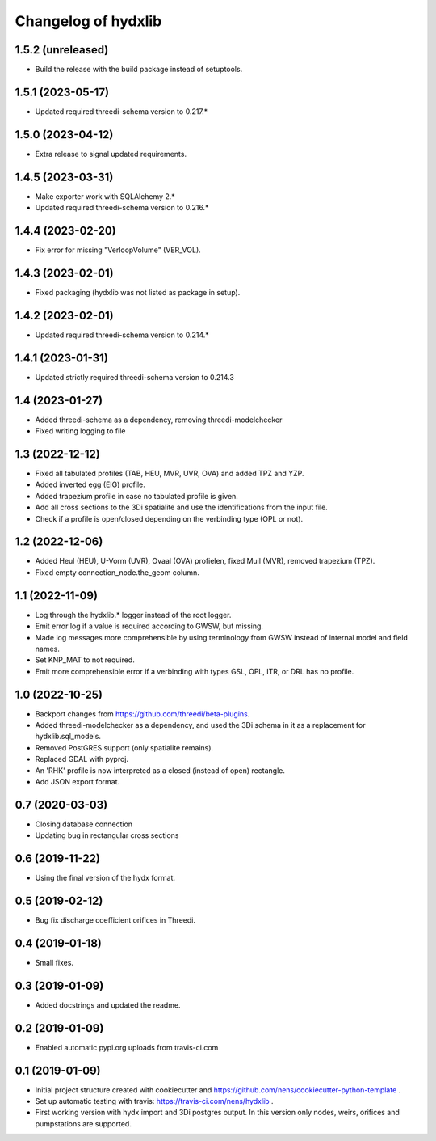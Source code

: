Changelog of hydxlib
===================================================

1.5.2 (unreleased)
------------------

- Build the release with the build package instead of setuptools.


1.5.1 (2023-05-17)
------------------

- Updated required threedi-schema version to 0.217.*


1.5.0 (2023-04-12)
------------------

- Extra release to signal updated requirements.


1.4.5 (2023-03-31)
------------------

- Make exporter work with SQLAlchemy 2.*

- Updated required threedi-schema version to 0.216.*


1.4.4 (2023-02-20)
------------------

- Fix error for missing "VerloopVolume" (VER_VOL).


1.4.3 (2023-02-01)
------------------

- Fixed packaging (hydxlib was not listed as package in setup).


1.4.2 (2023-02-01)
------------------

- Updated required threedi-schema version to 0.214.*


1.4.1 (2023-01-31)
------------------

- Updated strictly required threedi-schema version to 0.214.3


1.4 (2023-01-27)
----------------

- Added threedi-schema as a dependency, removing threedi-modelchecker

- Fixed writing logging to file


1.3 (2022-12-12)
----------------

- Fixed all tabulated profiles (TAB, HEU, MVR, UVR, OVA) and added TPZ and YZP.

- Added inverted egg (EIG) profile.

- Added trapezium profile in case no tabulated profile is given.

- Add all cross sections to the 3Di spatialite and use the identifications from the
  input file.

- Check if a profile is open/closed depending on the verbinding type (OPL or not).


1.2 (2022-12-06)
----------------

- Added Heul (HEU), U-Vorm (UVR), Ovaal (OVA) profielen, fixed Muil (MVR),
  removed trapezium (TPZ).

- Fixed empty connection_node.the_geom column.


1.1 (2022-11-09)
----------------

- Log through the hydxlib.* logger instead of the root logger.

- Emit error log if a value is required according to GWSW, but missing.

- Made log messages more comprehensible by using terminology from GWSW instead
  of internal model and field names.

- Set KNP_MAT to not required.

- Emit more comprehensible error if a verbinding with types GSL, OPL, ITR,
  or DRL has no profile.


1.0 (2022-10-25)
----------------

- Backport changes from https://github.com/threedi/beta-plugins.

- Added threedi-modelchecker as a dependency, and used the 3Di schema in
  it as a replacement for hydxlib.sql_models.

- Removed PostGRES support (only spatialite remains).

- Replaced GDAL with pyproj.

- An 'RHK' profile is now interpreted as a closed (instead of open) rectangle.

- Add JSON export format.


0.7 (2020-03-03)
----------------

- Closing database connection
- Updating bug in rectangular cross sections


0.6 (2019-11-22)
----------------

- Using the final version of the hydx format.


0.5 (2019-02-12)
----------------

- Bug fix discharge coefficient orifices in Threedi.


0.4 (2019-01-18)
----------------

- Small fixes.


0.3 (2019-01-09)
----------------

- Added docstrings and updated the readme.


0.2 (2019-01-09)
----------------

- Enabled automatic pypi.org uploads from travis-ci.com


0.1 (2019-01-09)
----------------

- Initial project structure created with cookiecutter and
  https://github.com/nens/cookiecutter-python-template .

- Set up automatic testing with travis: https://travis-ci.com/nens/hydxlib .

- First working version with hydx import and 3Di postgres output.
  In this version only nodes, weirs, orifices and pumpstations are supported.
